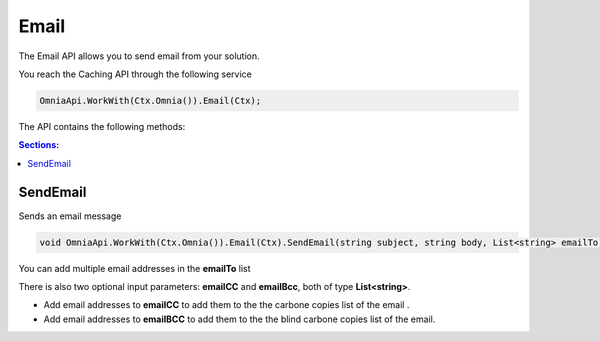 Email
============================

The Email API allows you to send email from your solution.

You reach the Caching API through the following service

.. code-block:: c#

	OmniaApi.WorkWith(Ctx.Omnia()).Email(Ctx);
	
The API contains the following methods:

.. contents:: Sections:
  :local:
  :depth: 1

SendEmail
#######

Sends an email message

.. code-block:: c#

	void OmniaApi.WorkWith(Ctx.Omnia()).Email(Ctx).SendEmail(string subject, string body, List<string> emailTo);
	
You can add multiple email addresses in the **emailTo** list

There is also two optional input parameters: **emailCC** and **emailBcc**, both of type **List<string>**. 

- Add email addresses to **emailCC** to add them to the the carbone copies list of the email .
- Add email addresses to **emailBCC** to add them to the the blind carbone copies list of the email.
	
